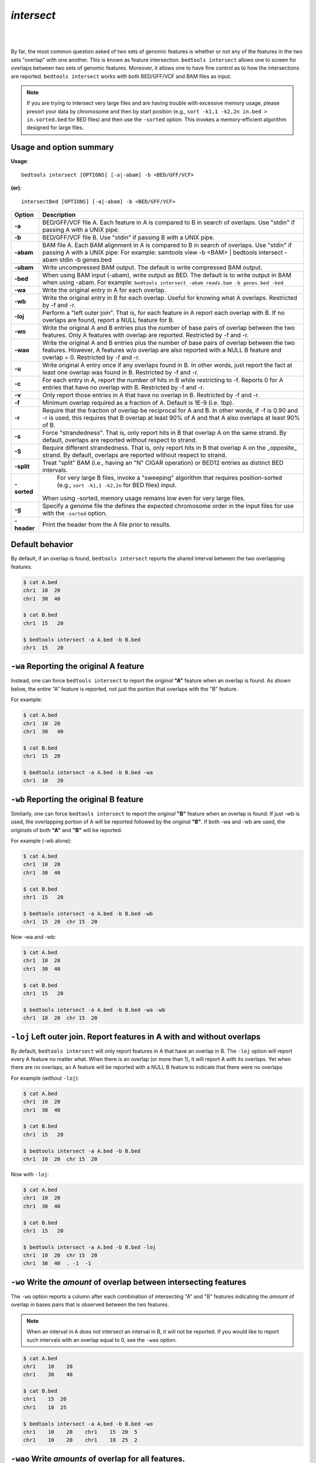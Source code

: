#########################################
*intersect* 
#########################################

|

.. image:: ../images/tool-glyphs/intersect-glyph.png 
    :width: 600pt 

|

By far, the most common question asked of two sets of genomic features 
is whether or not any of the features in the two sets "overlap" 
with one another. This is known as feature intersection. 
``bedtools intersect`` allows one to screen for overlaps between 
two sets of genomic features. Moreover, it allows one to have fine control 
as to how the intersections are reported. ``bedtools intersect`` works 
with both BED/GFF/VCF and BAM files as input.

.. note::

    If you are trying to intersect very large files and are having trouble
    with excessive memory usage, please presort your data by chromosome and
    then by start position (e.g., ``sort -k1,1 -k2,2n in.bed > in.sorted.bed``
    for BED files) and then use the ``-sorted`` option.  This invokes a 
    memory-efficient algorithm designed for large files.

.. seealso::

    :doc:`../tools/subtract`
    :doc:`../tools/window`
    
===============================
Usage and option summary
===============================
**Usage**:
::

  bedtools intersect [OPTIONS] [-a|-abam] -b <BED/GFF/VCF>

**(or)**:
::
  
  intersectBed [OPTIONS] [-a|-abam] -b <BED/GFF/VCF>




===========================    =========================================================================================================================================================
Option                         Description
===========================    =========================================================================================================================================================
**-a**		                     BED/GFF/VCF file A. Each feature in A is compared to B in search of overlaps. Use "stdin" if passing A with a UNIX pipe.
**-b**		                     BED/GFF/VCF file B. Use "stdin" if passing B with a UNIX pipe.
**-abam**	                     BAM file A. Each BAM alignment in A is compared to B in search of overlaps. Use "stdin" if passing A with a UNIX pipe: For example: samtools view -b <BAM> | bedtools intersect -abam stdin -b genes.bed                                                   
**-ubam**	                     Write uncompressed BAM output. The default is write compressed BAM output.
**-bed**	                     When using BAM input (-abam), write output as BED. The default is to write output in BAM when using -abam. For example:   ``bedtools intersect -abam reads.bam -b genes.bed -bed``                              
**-wa**		                     Write the original entry in A for each overlap.
**-wb** 	                     Write the original entry in B for each overlap. Useful for knowing what A overlaps. Restricted by -f and -r.
**-loj**                         Perform a "left outer join". That is, for each feature in A report each overlap with B.  If no overlaps are found, report a NULL feature for B.
**-wo** 	                     Write the original A and B entries plus the number of base pairs of overlap between the two features. Only A features with overlap are reported. Restricted by -f and -r.
**-wao** 	   	                 Write the original A and B entries plus the number of base pairs of overlap between the two features. However, A features w/o overlap are also reported with a NULL B feature and overlap = 0. Restricted by -f and -r.
**-u**		                     Write original A entry once if any overlaps found in B. In other words, just report the fact at least one overlap was found in B. Restricted by -f and -r.
**-c** 		                     For each entry in A, report the number of hits in B while restricting to -f. Reports 0 for A entries that have no overlap with B. Restricted by -f and -r.
**-v**	 	                     Only report those entries in A that have no overlap in B. Restricted by -f and -r.
**-f**		                     Minimum overlap required as a fraction of A. Default is 1E-9 (i.e. 1bp).
**-r**		                     Require that the fraction of overlap be reciprocal for A and B. In other words, if -f is 0.90 and -r is used, this requires that B overlap at least 90% of A and that A also overlaps at least 90% of B.
**-s**		                     Force "strandedness". That is, only report hits in B that overlap A on the same strand. By default, overlaps are reported without respect to strand.
**-S**	                       Require different strandedness.  That is, only report hits in B that overlap A on the _opposite_ strand. By default, overlaps are reported without respect to strand.
**-split**	                   Treat "split" BAM (i.e., having an "N" CIGAR operation) or BED12 entries as distinct BED intervals.
**-sorted**	                   For very large B files, invoke a "sweeping" algorithm that requires position-sorted (e.g., ``sort -k1,1 -k2,2n`` for BED files) input.  
                               When using -sorted, memory usage remains low even for very large files.
**-g**                         Specify a genome file the defines the expected chromosome order in the input files for use with the ``-sorted`` option.
**-header**	                   Print the header from the A file prior to results.
===========================    =========================================================================================================================================================


===============================
Default behavior
===============================
By default, if an overlap is found, ``bedtools intersect`` reports the shared interval between the two
overlapping features.

.. code-block:: bash

  $ cat A.bed
  chr1  10  20
  chr1  30  40

  $ cat B.bed
  chr1  15   20

  $ bedtools intersect -a A.bed -b B.bed
  chr1  15   20



=============================================
``-wa`` Reporting the original A feature 
=============================================
Instead, one can force ``bedtools intersect`` to report the *original* **"A"** feature when an overlap is found. As
shown below, the entire "A" feature is reported, not just the portion that overlaps with the "B" feature.

For example:

.. code-block:: bash

  $ cat A.bed
  chr1  10  20
  chr1  30   40

  $ cat B.bed
  chr1  15  20

  $ bedtools intersect -a A.bed -b B.bed -wa
  chr1  10   20


=============================================
``-wb`` Reporting the original B feature 
=============================================
Similarly, one can force ``bedtools intersect`` to report the *original* **"B"** feature when an overlap is found. If
just -wb is used, the overlapping portion of A will be reported followed by the *original* **"B"**. If both -wa
and -wb are used, the *originals* of both **"A"** and **"B"** will be reported.

For example (-wb alone):

.. code-block:: bash

  $ cat A.bed
  chr1  10  20
  chr1  30  40

  $ cat B.bed
  chr1  15   20

  $ bedtools intersect -a A.bed -b B.bed -wb
  chr1  15  20  chr 15  20
  

Now -wa and -wb:

.. code-block:: bash

  $ cat A.bed
  chr1  10  20
  chr1  30  40

  $ cat B.bed
  chr1  15   20

  $ bedtools intersect -a A.bed -b B.bed -wa -wb
  chr1  10  20  chr 15  20

========================================================================
``-loj`` Left outer join. Report features in A with and without overlaps
========================================================================
By default, ``bedtools intersect`` will only report features in A that
have an overlap in B.  The ``-loj`` option will report every A feature
no matter what.  When there is an overlap (or more than 1), it will report
A with its overlaps. Yet when there are no overlaps, an A feature will be
reported with a NULL B feature to indicate that there were no overlaps

For example (*without* ``-loj``):

.. code-block:: bash

  $ cat A.bed
  chr1  10  20
  chr1  30  40

  $ cat B.bed
  chr1  15   20
  
  $ bedtools intersect -a A.bed -b B.bed
  chr1  10  20  chr 15  20
  
Now *with* ``-loj``:

.. code-block:: bash

    $ cat A.bed
    chr1  10  20
    chr1  30  40

    $ cat B.bed
    chr1  15   20

    $ bedtools intersect -a A.bed -b B.bed -loj
    chr1  10  20  chr 15  20
    chr1  30  40  . -1  -1


=======================================================================
``-wo`` Write the *amount* of overlap between intersecting features 
=======================================================================
The ``-wo`` option reports a column after each combination of intersecting
"A" and "B" features indicating the *amount* of overlap in bases pairs that
is observed between the two features. 

.. note::

    When an interval in A does not intersect an interval in B, it will not be
    reported.  If you would like to report such intervals with an overlap equal
    to 0, see the ``-wao`` option.

.. code-block:: bash

    $ cat A.bed
    chr1    10    20
    chr1    30    40

    $ cat B.bed
    chr1    15  20
    chr1    18  25

    $ bedtools intersect -a A.bed -b B.bed -wo
    chr1    10    20    chr1    15  20  5
    chr1    10    20    chr1    18  25  2


=======================================================================
``-wao`` Write *amounts* of overlap for all features. 
=======================================================================
The ``-wao`` option extends upon the ``-wo`` option in that, unlike ``-wo``,
it reports an overlap of 0 for features in A that do not have an intersection
in B. 

.. code-block:: bash

    $ cat A.bed
    chr1    10    20
    chr1    30    40

    $ cat B.bed
    chr1    15  20
    chr1    18  25

    $ bedtools intersect -a A.bed -b B.bed -wao
    chr1    10    20    chr1    15  20  5
    chr1    10    20    chr1    18  25  2
    chr1    30    40    .       -1  -1  0

==========================================================================
``-u`` (unique) Reporting the mere presence of *any* overlapping features 
==========================================================================
Often you'd like to simply know a feature in "A" overlaps one or more
features in B without reporting each and every intersection.  The ``-u``
option will do exactly this: if an one or more overlaps exists, the 
A feature is reported.  Otherwise, nothing is reported.

For example, without ``-u``:

.. code-block:: bash

    $ cat A.bed
    chr1  10  20

    $ cat B.bed
    chr1  15  20
    chr1  17  22

    $ bedtools intersect -a A.bed -b B.bed
    chr1  10   20
    chr1  10   20
    
Now with ``-u``:

.. code-block:: bash

    $ cat A.bed
    chr1  10  20

    $ cat B.bed
    chr1  15  20
    chr1  17  22

    $ bedtools intersect -a A.bed -b B.bed -u
    chr1  10   20


=======================================================================
``-c`` Reporting the number of overlapping features 
=======================================================================
The -c option reports a column after each "A" feature indicating the *number* (0 or more) of overlapping
features found in "B". Therefore, *each feature in A is reported once*.

.. code-block:: bash

    $ cat A.bed
    chr1    10    20
    chr1    30    40

    $ cat B.bed
    chr1    15  20
    chr1    18  25

    $ bedtools intersect -a A.bed -b B.bed -c
    chr1    10    20    2
    chr1    30    40    0




=======================================================================
``-v`` Reporting the absence of any overlapping features 
=======================================================================
There will likely be cases where you'd like to know which "A" features 
do not overlap with any of the "B" features. Perhaps you'd like to know 
which SNPs don't overlap with any gene annotations. The ``-v`` 
(an homage to "grep -v") option will only report those "A" features 
that have no overlaps in "B".

.. code-block:: bash

    $ cat A.bed
    chr1  10  20
    chr1  30  40

    $ cat B.bed
    chr1  15  20

    $ bedtools intersect -a A.bed -b B.bed -v
    chr1  30   40



=======================================================================
``-f`` Requiring a minimal overlap fraction 
=======================================================================
By default, ``bedtools intersect`` will report an overlap between A and B so long as there is at least one base
pair is overlapping. Yet sometimes you may want to restrict reported overlaps between A and B to cases
where the feature in B overlaps at least X% (e.g. 50%) of the A feature. The -f option does exactly
this.

For example (note that the second B entry is not reported):

.. code-block:: bash

  $ cat A.bed
  chr1 100 200
  
  $ cat B.bed
  chr1 130 201
  chr1 180 220
  
  $ bedtools intersect -a A.bed -b B.bed -f 0.50 -wa -wb
  chr1 100 200 chr1 130 201

==========================================================================
``-r, and -f`` Requiring reciprocal minimal overlap fraction 
==========================================================================
Similarly, you may want to require that a minimal fraction of both the A and the B features is
overlapped. For example, if feature A is 1kb and feature B is 1Mb, you might not want to report the
overlap as feature A can overlap at most 1% of feature B. If one set -f to say, 0.02, and one also
enable the -r (reciprocal overlap fraction required), this overlap would not be reported.

For example (note that the second B entry is not reported):

.. code-block:: bash

  $ cat A.bed
  chr1 100 200
  
  $ cat B.bed
  chr1 130 201
  chr1 130 200000
  
  $ bedtools intersect -a A.bed -b B.bed -f 0.50 -r -wa -wb
  chr1 100 200 chr1 130 201

==========================================================================
``-s`` Enforcing *same* strandedness 
==========================================================================
By default, ``bedtools intersect`` will report overlaps between features 
even if the features are on opposite strands. However, if strand information 
is present in both BED files and the "-s" option is used, overlaps will only 
be reported when features are on the same strand.

For example (note that the first B entry is not reported):

.. code-block:: bash

  $ cat A.bed
  chr1 100 200 a1 100 +
  
  $ cat B.bed
  chr1 130 201 b1 100 -
  chr1 132 203 b2 100 +
  
  $ bedtools intersect -a A.bed -b B.bed -wa -wb -s
  chr1 100 200 a1 100 + chr1 132 203 b2 100 +
  

==========================================================================
``-S`` Enforcing *opposite* "strandedness" 
==========================================================================
The ``-s`` option enforces that overlaps be on the *same* strand.  In some
cases, you may want to enforce that overlaps be found on *opposite* strands.
In this, case use the ``-S`` option.

For example:

.. code-block:: bash

  $ cat A.bed
  chr1 100 200 a1 100 +
  
  $ cat B.bed
  chr1 130 201 b1 100 -
  chr1 132 203 b2 100 +
  
  $ bedtools intersect -a A.bed -b B.bed -wa -wb -S
  chr1 100 200 a1 100 + chr1 130 201 b1 100 -
  
  
==========================================================================
``-abam`` Default behavior when using BAM input (deprecated since 2.18.0)
==========================================================================
When comparing alignments in BAM format (**-abam**) to features in BED format (**-b**), ``bedtools intersect``
will, **by default**, write the output in BAM format. That is, each alignment in the BAM file that meets
the user's criteria will be written (to standard output) in BAM format. This serves as a mechanism to
create subsets of BAM alignments are of biological interest, etc. Note that only the mate in the BAM
alignment is compared to the BED file. Thus, if only one end of a paired-end sequence overlaps with a
feature in B, then that end will be written to the BAM output. By contrast, the other mate for the
pair will not be written. One should use **pairToBed(Section 5.2)** if one wants each BAM alignment
for a pair to be written to BAM output.

.. code-block:: bash

  $ bedtools intersect -abam reads.unsorted.bam -b simreps.bed | \
         samtools view - | \
             head -3
  
  BERTHA_0001:3:1:15:1362#0 99 chr4 9236904 0 50M = 9242033 5 1 7 9
  AGACGTTAACTTTACACACCTCTGCCAAGGTCCTCATCCTTGTATTGAAG W c T U ] b \ g c e g X g f c b f c c b d d g g V Y P W W _
  \c`dcdabdfW^a^gggfgd XT:A:R NM:i:0 SM:i:0 AM:i:0 X0:i:19 X1:i:2 XM:i:0 XO:i:0 XG:i:0 MD:Z:50
  BERTHA _0001:3:1:16:994#0 83 chr6 114221672 37 25S6M1I11M7S =
  114216196 -5493 G A A A G G C C A G A G T A T A G A A T A A A C A C A A C A A T G T C C A A G G T A C A C T G T T A
  gffeaaddddggggggedgcgeggdegggggffcgggggggegdfggfgf XT:A:M NM:i:3 SM:i:37 AM:i:37 XM:i:2 X O : i :
  1 XG:i:1 MD:Z:6A6T3
  BERTHA _0001:3:1:16:594#0 147 chr8 43835330 0 50M =
  43830893 -4487 CTTTGGGAGGGCTTTGTAGCCTATCTGGAAAAAGGAAATATCTTCCCATG U
  \e^bgeTdg_Kgcg`ggeggg_gggggggggddgdggVg\gWdfgfgff XT:A:R NM:i:2 SM:i:0 AM:i:0 X0:i:10 X1:i:7 X M : i :
  2 XO:i:0 XG:i:0 MD:Z:1A2T45

.. note::

  As of version 2.18.0, it is no longer necessary to specify a BAM input file via ``-abam``. 
  Bedtools now autodetects this when ``-a`` is used.



==========================================================================
``-ubam`` Default behavior when using BAM input 
==========================================================================
The ``-ubam`` option writes *uncompressed* BAM output to stdout.  This is
useful for increasing the speed of pipelines that accept the output of
``bedtools`` intersect as input, since the receiving tool does not need to
uncompress the data.

==========================================================================
``-bed`` Output BED format when using BAM input 
==========================================================================
When comparing alignments in BAM format (**-abam**) to features in BED format (**-b**), ``bedtools intersect``
will **optionally** write the output in BED format. That is, each alignment in the BAM file is converted
to a 6 column BED feature and if overlaps are found (or not) based on the user's criteria, the BAM
alignment will be reported in BED format. The BED "name" field is comprised of the RNAME field in
the BAM alignment. If mate information is available, the mate (e.g., "/1" or "/2") field will be
appended to the name. The "score" field is the mapping quality score from the BAM alignment.

.. code-block:: bash

  $ bedtools intersect -abam reads.unsorted.bam -b simreps.bed -bed | head -20
  
  chr4  9236903   9236953   BERTHA_0001:3:1:15:1362#0/1  0   +
  chr6  114221671 114221721 BERTHA_0001:3:1:16:994#0/1   37  -
  chr8  43835329  43835379  BERTHA_0001:3:1:16:594#0/2   0   -
  chr4  49110668  49110718  BERTHA_0001:3:1:31:487#0/1   23  +
  chr19 27732052  27732102  BERTHA_0001:3:1:32:890#0/2   46  +
  chr19 27732012  27732062  BERTHA_0001:3:1:45:1135#0/1  37  +
  chr10 117494252 117494302 BERTHA_0001:3:1:68:627#0/1   37  -
  chr19 27731966  27732016  BERTHA_0001:3:1:83:931#0/2   9   +
  chr8  48660075  48660125  BERTHA_0001:3:1:86:608#0/2   37  -
  chr9  34986400  34986450  BERTHA_0001:3:1:113:183#0/2  37  -
  chr10 42372771  42372821  BERTHA_0001:3:1:128:1932#0/1 3   -
  chr19 27731954  27732004  BERTHA_0001:3:1:130:1402#0/2 0   +
  chr10 42357337  42357387  BERTHA_0001:3:1:137:868#0/2  9   +
  chr1  159720631 159720681 BERTHA_0001:3:1:147:380#0/2  37  -
  chrX  58230155  58230205  BERTHA_0001:3:1:151:656#0/2  37  -
  chr5  142612746 142612796 BERTHA_0001:3:1:152:1893#0/1 37  -
  chr9  71795659  71795709  BERTHA_0001:3:1:177:387#0/1  37  +
  chr1  106240854 106240904 BERTHA_0001:3:1:194:928#0/1  37  -
  chr4  74128456  74128506  BERTHA_0001:3:1:221:724#0/1  37  -
  chr8  42606164  42606214  BERTHA_0001:3:1:244:962#0/1  37  +
  
==================================================================================
``-split`` Reporting overlaps with spliced alignments or blocked BED features 
==================================================================================
As described in section 1.3.19, bedtools intersect will, by default, screen for overlaps against the entire span
of a spliced/split BAM alignment or blocked BED12 feature. When dealing with RNA-seq reads, for
example, one typically wants to only screen for overlaps for the portions of the reads that come from
exons (and ignore the interstitial intron sequence). The **-split** command allows for such overlaps to be
performed.

For example, the diagram below illustrates the *default* behavior. The blue dots represent the "split/
spliced" portion of the alignment (i.e., CIGAR "N" operation). In this case, the two exon annotations
are reported as overlapping with the "split" BAM alignment, but in addition, a third feature that
overlaps the "split" portion of the alignment is also reported.
::
  Chromosome  ~~~~~~~~~~~~~~~~~~~~~~~~~~~~~~~~~~~~~~~~~~~~~~~~~~~~~~~~~~~~~~~~
  
  Exons       ---------------                                       ----------
  
  BED/BAM  A     ************.......................................****
  
  BED File B  ^^^^^^^^^^^^^^^                     ^^^^^^^^          ^^^^^^^^^^
  
  Result      ===============                     ========          ==========

  
In contrast, when using the **-split** option, only the exon overlaps are reported.
::
  Chromosome  ~~~~~~~~~~~~~~~~~~~~~~~~~~~~~~~~~~~~~~~~~~~~~~~~~~~~~~~~~~~~~~~~
  
  Exons       ---------------                                       ----------
  
  BED/BAM  A     ************.......................................****
  
  BED File B  ^^^^^^^^^^^^^^^                     ^^^^^^^^          ^^^^^^^^^^
  
  Result      ===============                                       ==========
  

==========================================================================
``-sorted`` Invoke a memory-efficient algorithm for very large files.
==========================================================================
The default algorithm for detecting overlaps loads the B file into an R-tree
structure in memory.  While fast, it can consume substantial memory for large
files.  For these reason, we provide an alternative, memory efficient algorithm
that depends upon inout files that have been sorted by chromosome and then by
start position. When both input files are position-sorted, the algorithm can
"sweep" through the data and detect overlaps on the fly in a manner much
like the way database systems join two tables.  This option is invoked with the
``-sorted`` option.

For example:

.. code-block:: bash

  $ sort -k1,1 -k2,2n big.bed > big.sorted.bed
  
  $ sort -k1,1 -k2,2n huge.bed > huge.sorted.bed  
  
  $ bedtools intersect -a big.sorted.bed -b huge.sorted.bed -sorted


==========================================================================
``-g`` Define an alternate chromosome sort order via a genome file.
==========================================================================
By default, the ``-sorted`` option expects that the input files are sorted
alphanumerically by chromosome. However, there arise cases where ones input
files are sorted by a different criteria and it is to computationally onerous
to resort the files alphanumerically.  For example, the GATK expects that 
BAM files are sorted in a very specific manner.  The ``-g`` option allows
one to specify an exact ording that should be expected in the input (e.g.,
BAM, BED, etc.) files. All you need to do is re-order you genome file to 
specify the order.

For example, an alphanumerically ordered genome file would look like the 
following:

.. code-block:: bash

    $ cat hg19.genome
    chr1  249250621
    chr10 135534747
    chr11 135006516
    chr12 133851895
    chr13 115169878
    chr14 107349540
    chr15 102531392
    chr16 90354753
    chr17 81195210
    chr18 78077248
    chr19 59128983
    chr2  243199373
    chr20 63025520
    chr21 48129895
    chr22 51304566
    chr3  198022430
    chr4  191154276
    chr5  180915260
    chr6  171115067
    chr7  159138663
    chr8  146364022
    chr9  141213431
    chrM  16571
    chrX  155270560
    chrY  59373566

However, if your input BAM or BED files are ordered such as ``chr1, chr2, chr3``, etc., 
one need to simply reorder the genome file accordingly:

.. code-block:: bash

    $ sort -k1,1V hg19.genome > hg19.versionsorted.genome
    $ cat hg19.versionsorted.genome
    chr1  249250621
    chr2  243199373
    chr3  198022430
    chr4  191154276
    chr5  180915260
    chr6  171115067
    chr7  159138663
    chr8  146364022
    chr9  141213431
    chr10 135534747
    chr11 135006516
    chr12 133851895
    chr13 115169878
    chr14 107349540
    chr15 102531392
    chr16 90354753
    chr17 81195210
    chr18 78077248
    chr19 59128983
    chr20 63025520
    chr21 48129895
    chr22 51304566
    chrM  16571
    chrX  155270560
    chrY  59373566

At this point, one can now use the ``-sorted`` option along with the genome file
in order to properly process the input files that abide by something other than an
alphanumeric sorting order.

.. code-block:: bash

    $ bedtools intersect -a a.versionsorted.bam -b b.versionsorted.bed \
        -sorted \
        -g hg19.versionsorted.genome

Et voila.


==========================================================================
``-header`` Print the header for the A file before reporting results.
==========================================================================
By default, if your A file has a header, it is ignored when reporting results.
This option will instead tell bedtools to first print the header for the
A file prior to reporting results.


